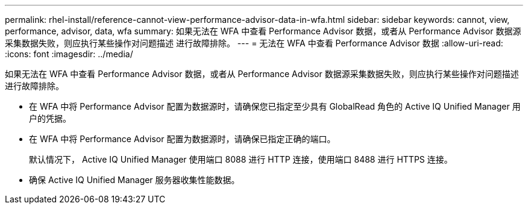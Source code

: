 ---
permalink: rhel-install/reference-cannot-view-performance-advisor-data-in-wfa.html 
sidebar: sidebar 
keywords: cannot, view, performance, advisor, data, wfa 
summary: 如果无法在 WFA 中查看 Performance Advisor 数据，或者从 Performance Advisor 数据源采集数据失败，则应执行某些操作对问题描述 进行故障排除。 
---
= 无法在 WFA 中查看 Performance Advisor 数据
:allow-uri-read: 
:icons: font
:imagesdir: ../media/


[role="lead"]
如果无法在 WFA 中查看 Performance Advisor 数据，或者从 Performance Advisor 数据源采集数据失败，则应执行某些操作对问题描述 进行故障排除。

* 在 WFA 中将 Performance Advisor 配置为数据源时，请确保您已指定至少具有 GlobalRead 角色的 Active IQ Unified Manager 用户的凭据。
* 在 WFA 中将 Performance Advisor 配置为数据源时，请确保已指定正确的端口。
+
默认情况下， Active IQ Unified Manager 使用端口 8088 进行 HTTP 连接，使用端口 8488 进行 HTTPS 连接。

* 确保 Active IQ Unified Manager 服务器收集性能数据。

